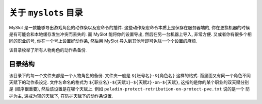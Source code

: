 关于 ``myslots`` 目录
==============================================================================
MySlot 是一款能够导出游戏角色的动作条以及宏命令的插件. 这些动作条宏命令本质上是保存在服务器端的, 你在更换机器的时候是有可能会和本地缓存发生冲突而丢失的. 而 MySlot 能将你的设置导出, 然后在另一台机器上导入, 非常方便. 又或者你有很多个相同的职业的号, 你在一个号上设置好动作条, 然后用 MySlot 导入到其他号即可免除一个个设置的麻烦.

该目录枚举了所有人物角色的动作条备份.


目录结构
------------------------------------------------------------------------------
该目录下的每一个文件夹都是一个人物角色的备份. 文件夹一般是 ``${账号名}-${角色名}`` 这样的格式. 而里面又有同一个角色不同天赋下的动作条设定. 文件名命名的格式为 ``${职业名}-${天赋1}-${天赋2}-on-${天赋}``, 这指的是你的某个职业的双天赋分别是 (顺序很重要), 然后该设置是在哪个天赋上. 例如 ``paladin-protect-retribution-on-protect-pve.txt`` 说的是一个 防护为主, 惩戒为辅的天赋下, 在防护天赋下的动作条设置.
